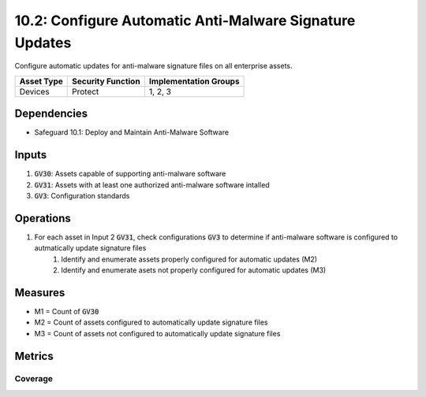 10.2: Configure Automatic Anti-Malware Signature Updates
======================================
Configure automatic updates for anti-malware signature files on all enterprise assets.

.. list-table::
	:header-rows: 1

	* - Asset Type
	  - Security Function
	  - Implementation Groups
	* - Devices
	  - Protect
	  - 1, 2, 3

Dependencies
------------
* Safeguard 10.1: Deploy and Maintain Anti-Malware Software


Inputs
-----------
#. :code:`GV30`: Assets capable of supporting anti-malware software
#. :code:`GV31`: Assets with at least one authorized anti-malware software intalled
#. :code:`GV3`: Configuration standards

Operations
----------
#. For each asset in Input 2 :code:`GV31`, check configurations :code:`GV3` to determine if anti-malware software is configured to autmatically update signature files
	#. Identify and enumerate assets properly configured for automatic updates (M2)
	#. Identify and enumerate asets not properly configured for automatic updates (M3)

Measures
--------
* M1 = Count of :code:`GV30`
* M2 = Count of assets configured to automatically update signature files
* M3 = Count of assets not configured to automatically update signature files


Metrics
-------

Coverage
^^^^^^^^
.. list-table::

	* - **Metric**
	  - | The percentage of assets properly configured to automatically
	  - | update signaure files
	* - **Calculation**
	  - :code:`M2 / M1`

.. history
.. authors
.. license
